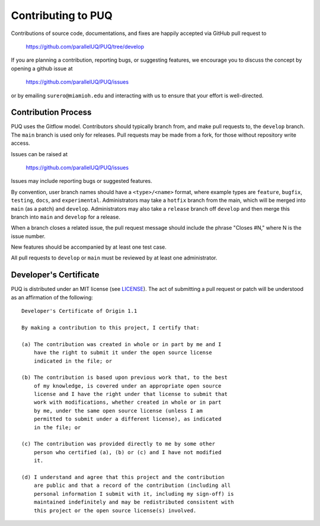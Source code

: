 Contributing to PUQ
======================

Contributions of source code, documentations, and fixes are happily
accepted via GitHub pull request to

    https://github.com/parallelUQ/PUQ/tree/develop

If you are planning a contribution, reporting bugs, or suggesting features,
we encourage you to discuss the concept by opening a github issue at

  https://github.com/parallelUQ/PUQ/issues

or by emailing  ``surero@miamioh.edu``
and interacting with us to ensure that your effort is well-directed.

Contribution Process
--------------------

PUQ uses the Gitflow model. Contributors should typically branch from, and
make pull requests to, the ``develop`` branch. The ``main`` branch is used only
for releases. Pull requests may be made from a fork, for those without
repository write access.

Issues can be raised at

    https://github.com/parallelUQ/PUQ/issues

Issues may include reporting bugs or suggested features.

By convention, user branch names should have a ``<type>/<name>`` format, where
example types are ``feature``, ``bugfix``, ``testing``, ``docs``, and
``experimental``.
Administrators may take a ``hotfix`` branch from the main, which will be
merged into ``main`` (as a patch) and ``develop``.
Administrators may also take a ``release`` branch off ``develop`` and then
merge this branch into ``main`` and ``develop`` for a release.

When a branch closes a related issue, the pull request message should include
the phrase "Closes #N," where N is the issue number.

New features should be accompanied by at least one test case.

All pull requests to ``develop`` or ``main`` must be reviewed by at least one
administrator.

Developer's Certificate
-----------------------

PUQ is distributed under an MIT license (see LICENSE_).
The act of submitting a pull request or patch will be understood as an
affirmation of the following:

::

  Developer's Certificate of Origin 1.1

  By making a contribution to this project, I certify that:

  (a) The contribution was created in whole or in part by me and I
      have the right to submit it under the open source license
      indicated in the file; or

  (b) The contribution is based upon previous work that, to the best
      of my knowledge, is covered under an appropriate open source
      license and I have the right under that license to submit that
      work with modifications, whether created in whole or in part
      by me, under the same open source license (unless I am
      permitted to submit under a different license), as indicated
      in the file; or

  (c) The contribution was provided directly to me by some other
      person who certified (a), (b) or (c) and I have not modified
      it.

  (d) I understand and agree that this project and the contribution
      are public and that a record of the contribution (including all
      personal information I submit with it, including my sign-off) is
      maintained indefinitely and may be redistributed consistent with
      this project or the open source license(s) involved.


.. _LICENSE: https://github.com/parallelUQ/PUQ/blob/main/LICENSE
